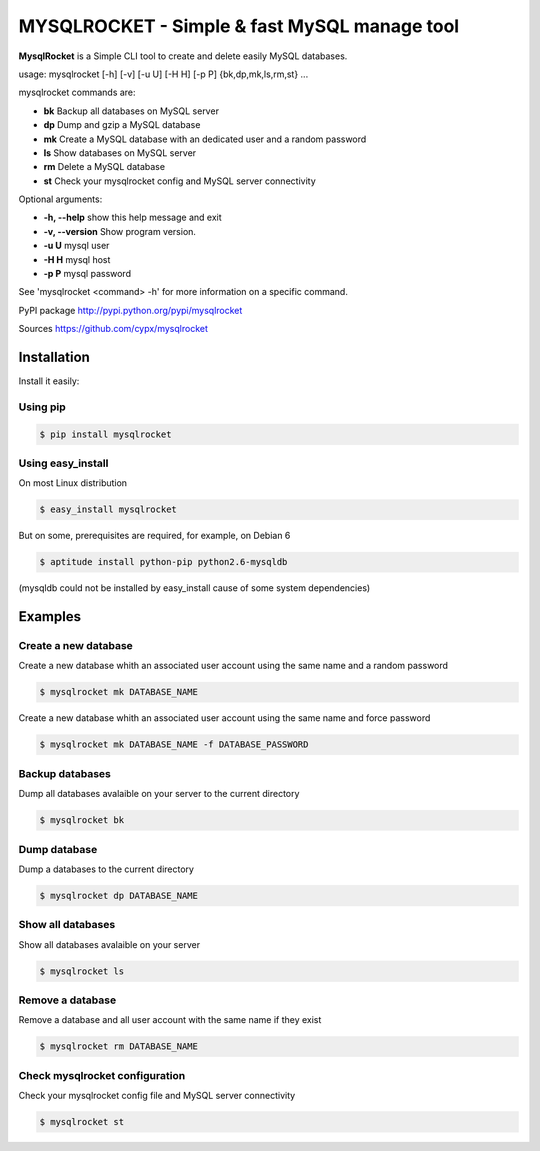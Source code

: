 ***********************************************
MYSQLROCKET  - Simple & fast MySQL manage tool 
***********************************************

**MysqlRocket** is a Simple CLI tool to create and delete easily MySQL databases.

usage: mysqlrocket [-h] [-v] [-u U] [-H H] [-p P] {bk,dp,mk,ls,rm,st} ...

mysqlrocket commands are:

* **bk**        Backup all databases on MySQL server
* **dp**        Dump and gzip a MySQL database
* **mk**        Create a MySQL database with an dedicated user and a random password
* **ls**        Show databases on MySQL server
* **rm**        Delete a MySQL database
* **st**     	Check your mysqlrocket config and MySQL server connectivity

Optional arguments:

* **-h, --help**     show this help message and exit
* **-v, --version**  Show program version.
* **-u U**           mysql user
* **-H H**           mysql host
* **-p P**           mysql password

See 'mysqlrocket <command> -h' for more information on a specific command.

PyPI package `<http://pypi.python.org/pypi/mysqlrocket>`__ 

Sources `<https://github.com/cypx/mysqlrocket>`__ 

Installation
##############

Install it easily:

Using pip
**************

.. code-block:: bash

	$ pip install mysqlrocket

Using easy_install
*********************

On most Linux distribution 

.. code-block:: bash

	$ easy_install mysqlrocket

But on some, prerequisites are required, for example, on Debian 6

.. code-block:: bash

	$ aptitude install python-pip python2.6-mysqldb

(mysqldb could not be installed by easy_install cause of some system dependencies)

Examples
##########

Create a new database
*************************

Create a new database whith an associated user account using the same name and a random password

.. code-block:: bash

	$ mysqlrocket mk DATABASE_NAME

Create a new database whith an associated user account using the same name and force password

.. code-block:: bash

	$ mysqlrocket mk DATABASE_NAME -f DATABASE_PASSWORD

Backup databases
*************************

Dump all databases avalaible on your server to the current directory

.. code-block:: bash

	$ mysqlrocket bk

Dump database
*************************

Dump a databases to the current directory

.. code-block:: bash

	$ mysqlrocket dp DATABASE_NAME


Show all databases
*************************

Show all databases avalaible on your server

.. code-block:: bash

	$ mysqlrocket ls


Remove a database
*************************

Remove a database and all user account with the same name if they exist

.. code-block:: bash

	$ mysqlrocket rm DATABASE_NAME


Check mysqlrocket configuration
************************************

Check your mysqlrocket config file and MySQL server connectivity

.. code-block:: bash

	$ mysqlrocket st



